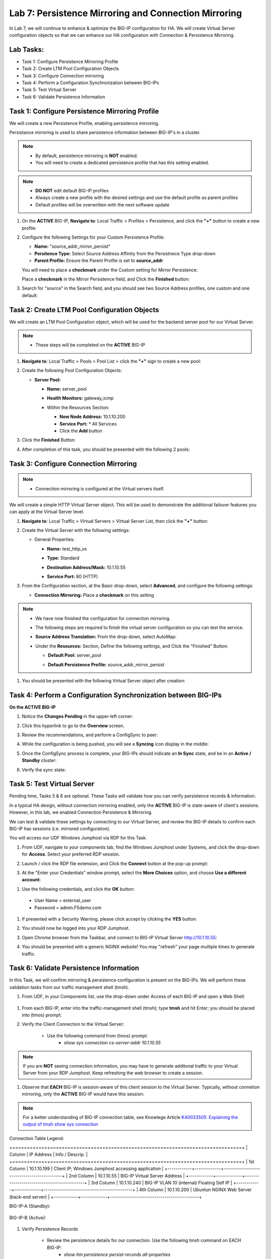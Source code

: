 Lab 7: Persistence Mirroring and Connection Mirroring
-----------------------------------------------------

In Lab 7, we will continue to enhance & optimize the BIG-IP configuration for HA.  We will create Virtual Server configuration objects so that we can enhance our HA configuration with Connection & Persistence Mirroring.

Lab Tasks:
==========

* Task 1: Configure Persistence Mirroring Profile
* Task 2: Create LTM Pool Configuration Objects
* Task 3: Configure Connection mirroring
* Task 4: Perform a Configuration Synchronization between BIG-IPs
* Task 5: Test Virtual Server
* Task 6: Validate Persistence Information

Task 1: Configure Persistence Mirroring Profile
===============================================

We will create a new Persistence Profile, enabling persistence mirroring.

Persistance mirroring is used to share persistence information between BIG-IP's in a cluster.

.. note:: 
    
    - By default, persistence mirroring is **NOT** enabled.  
    - You will need to create a dedicated persistence profile that has this setting enabled.

.. note:: 
    
    - **DO NOT** edit default BIG-IP profiles
    - Always create a new profile with the desired settings and use the default profile as parent profiles
    - Default profiles will be overwritten with the next software update

#. On the **ACTIVE** BIG-IP, **Navigate to**: Local Traffic > Profiles > Persistence, and click the **"+"** button to create a new profile:


   .. image:: ../images/image136.png

#. Configure the following Settings for your Custom Persistence Profile:
 
   - **Name:** "source_addr_mirror_persist"
   - **Persitence Type:** Select Source Address Affinity from the Persistnece Type drop-down
   - **Parent Profile:** Ensure the Parent Profile is set to **source_addr**
    
   You will need to place a **checkmark** under the Custom setting for Mirror Persistence:

   .. image:: ../images/image137.png

   Place a **checkmark** in the Mirror Persistence field, and Click the **Finished** button:

   .. image:: ../images/image138.png

#. Search for "source" in the Search field, and you should see two Source Address profiles, one custom and one default:

   .. image:: ../images/image139.png


Task 2: Create LTM Pool Configuration Objects 
=============================================

We will create an LTM Pool Configuration object, which will be used for the backend server pool for our Virtual Server.

.. note:: 
    
    - These steps will be completed on the **ACTIVE** BIG-IP


#. **Navigate to**: Local Traffic > Pools > Pool List > click the **"+"** sign to create a new pool:

   .. image:: ../images/image114.png

#. Create the following Pool Configuration Objects:

   - **Server Pool:**
         
     -  **Name:** server_pool
     -  **Health Monitors:** gateway_icmp
     -  Within the Resources Section:
  
        - **New Node Address:** 10.1.10.200
        - **Service Port:** \* All Services
        - Click the **Add** button
 
        .. image:: ../images/image123.png

#. Click the **Finished** Button:

   .. image:: ../images/image135.png

#. After completion of this task, you should be presented with the following 2 pools:


   .. image:: ../images/image127.png

Task 3:  Configure Connection Mirroring
=======================================

.. note:: 
    - Connection mirroring is configured at the Virtual servers itself.

We will create a simple HTTP Virtual Server object.  
This will be used to demonstrate the additional failover features you can apply at the Virtual Server level.

#. **Navigate to**: Local Traffic > Virtual Servers > Virtual Server List, then click the **"+"** button:

   .. image:: ../images/image128.png

#. Create the Virtual Server with the following settings:

   - General Properties:

     -  **Name:**  test_http_vs
     -  **Type:**  Standard
     -  **Destination Address/Mask:**  10.1.10.55
     -  **Service Port:**  80 (HTTP)    

        .. image:: ../images/image129.png

#. From the Configuration section, at the Basic drop-down, select **Advanced**, and configure the following settings:

   .. image:: ../images/image140a.png

   - **Connection Mirroring:**  Place a **checkmark** on this setting

     .. image:: ../images/image141.png

     .. image:: ../images/image143.png
          
   
.. note:: 
   - We have now finished the configuration for connection mirroring.
   - The following steps are required to finish the virtual server configuration so you can test the service.

   - **Source Address Translation:**  From the drop-down, select AutoMap:

     .. image:: ../images/image148.png
   
   - Under the  **Resources:** Section, Define the following settings, and Click the "Finished" Button:
     
     - **Default Pool:**  server_pool
     - **Default Persistence Profile:**  source_addr_mirror_persist
  
       .. image:: ../images/image142.png


#. You should be presented with the following Virtual Server object after creation:

.. image:: ../images/image149.png

Task 4:  Perform a Configuration Synchronization between BIG-IPs
================================================================

**On the ACTIVE BIG-IP**

#. Notice the **Changes Pending** in the upper-left corner:

   .. image:: ../images/image52.png

#. Click this hyperlink to go to the **Overview** screen.

#. Review the recommendations, and perform a ConfigSync to peer:

   .. image:: ../images/image53.png

#. While the configuration is being pushed, you will see a **Syncing** icon display in the middle:

   .. image:: ../images/image54.png

#. Once the ConfigSync process is complete, your BIG-IPs should indicate an **In Sync** state, and be in an **Active / Standby** cluster:

#. Verify the sync state:

   .. image:: ../images/image55.png


Task 5: Test Virtual Server
===========================

Pending time, Tasks 5 & 6 are optional.  These Tasks will validate how you can verify persistence records & information.

In a typical HA design, without connection mirroring enabled, only the **ACTIVE** BIG-IP is state-aware of client's sessions.  However, in this lab, we enabled Connection Persistence & Mirroring.

We can test & validate these settings by connecting to our Virtual Server, and review the BIG-IP details to confirm each BIG-IP has sessions (i.e. mirrored configuration).

You will access our UDF Windows Jumphost via RDP for this Task.

#. From UDF, navigate to your components tab, find the Windows Jumphost under Systems, and click the drop-down for **Access**. Select your preferred RDP session.

   .. image:: ../images/image216.png

#. Launch / click the RDP file extension, and Click the **Connect** button at the pop-up prompt:

   .. image:: ../images/image217.png
   .. image:: ../images/image218.png

#. At the "Enter your Credentials" window prompt, select the **More Choices** option, and choose **Use a different account**:

.. image:: ../images/image219.png

.. image:: ../images/image220.png

#. Use the following credentials, and click the **OK** button:
  - User Name = external_user
  - Password =  admin.F5demo.com

.. image:: ../images/image221.png

#. If presented with a Security Warning, please click accept by clicking the **YES** button: 

   .. image:: ../images/image222.png

#. You should now be logged into your RDP Jumphost.

#. Open Chrome browser from the Taskbar, and connect to BIG-IP Virtual Server http://10.1.10.55:

   .. image:: ../images/image223.png

#. You should be presented with a generic NGINX website!  You may "refresh" your page multiple times to generate traffic.

   .. image:: ../images/image224.png


Task 6: Validate Persistence Information
========================================

In this Task, we will confirm mirroring & persistence configuration is present on the BIG-IPs.  We will perform these validation tasks from our traffic management shell (tmsh).

#.  From UDF, in your Components list, use the drop-down under Access of each BIG-IP and open a Web Shell:

   .. image:: ../images/image225.png

#. From each BIG-IP, enter into the traffic-management shell (tmsh); type **tmsh** and hit Enter; you should be placed into (tmos) prompt:

   .. image:: ../images/image226.png

#. Verify the Client Connection to the Virtual Server:

    - Use the following command from (tmos) prompt:  
       - *show sys connection cs-server-addr 10.1.10.55*

.. note:: If you are **NOT** seeing connection information, you may have to generate additonal traffic to your Virtual Server from your RDP Jumphost. Keep refreshing the web browser to create a session.


#. Observe that **EACH** BIG-IP is session-aware of this client session to the Virtual Server. Typically, without connetion mirroring, only the **ACTIVE** BIG-IP would have this session:

.. note::  For a better understanding of BIG-IP connection table, see Knowlege Article `K40033505: Explaining the output of tmsh show sys connection <https://support.f5.com/csp/article/K40033505>`_

Connection Table Legend:

+============+=============+====================================================+
| Column     | IP Address  | Info / Descrip.                                    |
+============+=============+====================================================+ 
| 1st Column | 10.1.10.199 | Client IP; Windows Jumphost accessing application  |
+------------+-------------+--------------------------------------------+
| 2nd Column | 10.1.10.55  | BIG-IP Virtual Server Address              |
+------------+-------------+--------------------------------------------+
| 3rd Column | 10.1.10.240 | BIG-IP VLAN 10 (internal) Floating Self IP |
+------------+-------------+--------------------------------------------+
| 4th Column | 10.1.10.200 | Ubuntun NGINX Web Server (back-end server) |
+------------+-------------+--------------------------------------------+



BIG-IP-A (Standby):
   
   .. image:: ../images/image227.png


BIG-IP-B (Active):
   
   
   .. image:: ../images/image228.png

#. Verify Persistence Records

    - Review the persistence details for our connection.  Use the following tmsh command on EACH BIG-IP:
       - *show ltm persistence persist-records all-properties*

BIG-IP-A (Standby):
   
   .. image:: ../images/image229.png


BIG-IP-B (Active):
   
   
   .. image:: ../images/image230.png


Lab Summary
===========

In this lab, you enhanced your HA configuration to leverage connection mirroring and persistence mirroring at the Virtual Server level.

With persistance mirroring and connection mirroring, you enable your BIG-IP HA Cluster for a seemless failover without client traffic interruption.

This completes lab 7, and concludes the **BIG-IP HA Failover - Do it the Proper Way** lab.

We hope this lab experience was educational and beneficial.  If you have any feedback, or suggestions on making this better, please provide feedback.

Thank you, 
F5 Solutions Engineers